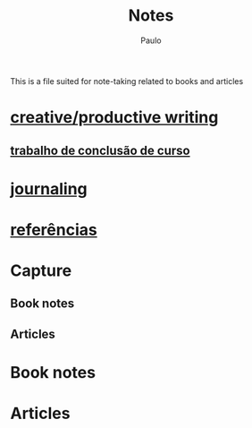 #+TITLE: Notes 
#+AUTHOR: Paulo
#+TAGS: gestao_t(g) habil_sociais(h) autoeficácia(a) procrastinacao(p) adatapcao_academ(d) IMPORTANT(I) TCC(T)
#+OPTIONS: p:nil todo:t \n:t date:nil c:nil prop:t stat:t tags:t d:t
#+COLUMNS: %60ITEM %TAGS

This is a file suited for note-taking related to books and articles

* [[./writing.org][creative/productive writing]]
** [[./tcc.org][trabalho de conclusão de curso]]
* [[./journaling.org][journaling]]
* [[./refs.org][referências]]

  
* Capture
** Book notes

** Articles
* Book notes
  :PROPERTIES:
  :ARCHIVE:  notes.org_archive::* Books read
  :END:

* Articles
  :PROPERTIES:
  :ARCHIVE:  notes.org_archive::* Articles read
  :END:
  
